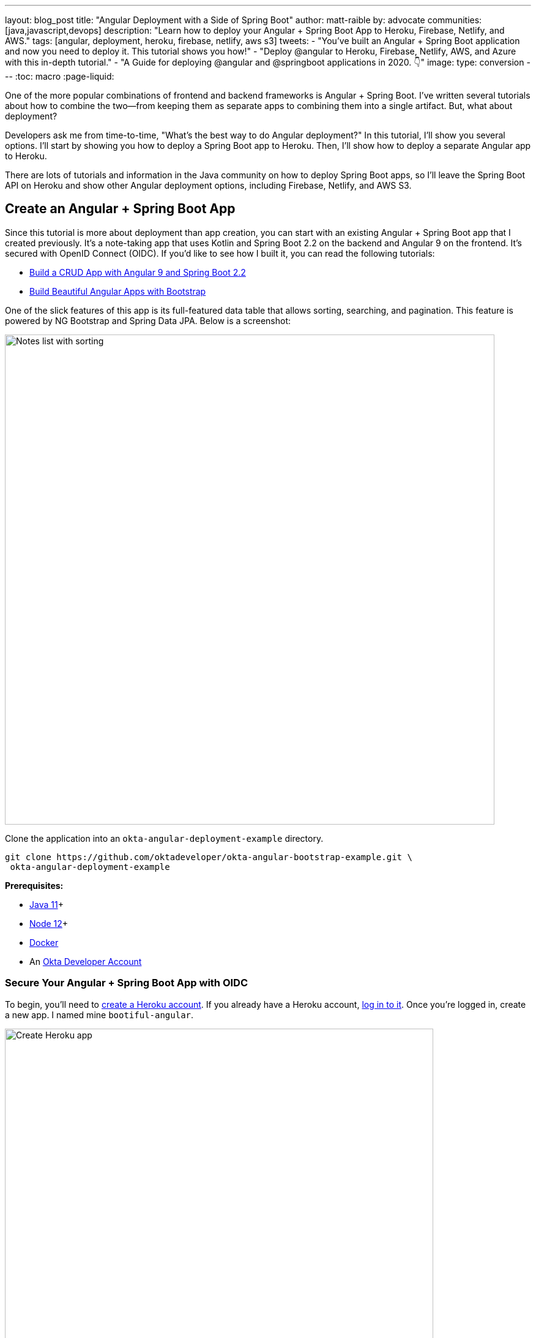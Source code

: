---
layout: blog_post
title: "Angular Deployment with a Side of Spring Boot"
author: matt-raible
by: advocate
communities: [java,javascript,devops]
description: "Learn how to deploy your Angular + Spring Boot App to Heroku, Firebase, Netlify, and AWS."
tags: [angular, deployment, heroku, firebase, netlify, aws s3]
tweets:
- "You've built an Angular + Spring Boot application and now you need to deploy it. This tutorial shows you how!"
- "Deploy @angular to Heroku, Firebase, Netlify, AWS, and Azure with this in-depth tutorial."
- "A Guide for deploying @angular and @springboot applications in 2020. 👇"
image:
type: conversion
---
:toc: macro
:page-liquid:

One of the more popular combinations of frontend and backend frameworks is Angular + Spring Boot. I've written several tutorials about how to combine the two—from keeping them as separate apps to combining them into a single artifact. But, what about deployment?

Developers ask me from time-to-time, "What's the best way to do Angular  deployment?" In this tutorial, I'll show you several options. I'll start by showing you how to deploy a Spring Boot app to Heroku. Then, I'll show how to deploy a separate Angular app to Heroku.

There are lots of tutorials and information in the Java community on how to deploy Spring Boot apps, so I'll leave the Spring Boot API on Heroku and show other Angular deployment options, including Firebase, Netlify, and AWS S3.

toc::[]

== Create an Angular + Spring Boot App

Since this tutorial is more about deployment than app creation, you can start with an existing Angular + Spring Boot app that I created previously. It's a note-taking app that uses Kotlin and Spring Boot 2.2 on the backend and Angular 9 on the frontend. It's secured with OpenID Connect (OIDC). If you'd like to see how I built it, you can read the following tutorials:

* link:/blog/2020/01/06/crud-angular-9-spring-boot-2[Build a CRUD App with Angular 9 and Spring Boot 2.2]
* link:/blog/2020/03/02/angular-bootstrap[Build Beautiful Angular Apps with Bootstrap]

One of the slick features of this app is its full-featured data table that allows sorting, searching, and pagination. This feature is powered by NG Bootstrap and Spring Data JPA. Below is a screenshot:

image::{% asset_path 'blog/angular-deployment/notes-list-with-sorting.png' %}[alt=Notes list with sorting,width=800,align=center]

Clone the application into an `okta-angular-deployment-example` directory.

[source,shell]
----
git clone https://github.com/oktadeveloper/okta-angular-bootstrap-example.git \
 okta-angular-deployment-example
----

**Prerequisites:**

* https://adoptopenjdk.net/[Java 11]+
* https://nodejs.org/[Node 12]+
* https://docs.docker.com/get-docker/[Docker]
* An https://developer.okta.com/signup/[Okta Developer Account]

=== Secure Your Angular + Spring Boot App with OIDC

To begin, you'll need to https://signup.heroku.com/login[create a Heroku account]. If you already have a Heroku account, https://id.heroku.com/login[log in to it]. Once you're logged in, create a new app. I named mine `bootiful-angular`.

image::{% asset_path 'blog/angular-deployment/heroku-create-app.png' %}[alt=Create Heroku app,width=700,align=center]

After creating your app, click on the **Resources** tab and add the **Okta** add-on.

image::{% asset_path 'blog/angular-deployment/okta-add-on.png' %}[alt=Okta Add-On,width=475,align=center]

CAUTION: If you haven't entered a credit card for your Heroku account, you will receive an error. This is because Heroku requires you to have a credit card on file to use any of their add-ons, even for free ones. This is part of Heroku's assurance to guard against misuse (real person, real credit card, etc.). I think this is a good security practice. Simply add a credit card to continue.

Click **Provision** and wait 20-30 seconds while your Okta account is created and OIDC apps are registered. Now go to your app's **Settings** tab and click the **Reveal Config Vars** button. The Config Vars displayed are the environment variables you can use to configure both Angular and Spring Boot for OIDC authentication.

image::{% asset_path 'blog/angular-deployment/heroku-config-vars.png' %}[alt=Okta Add-On,width=800,align=center]

Create an `okta.env` file in the `okta-angular-deployment-example/notes-api` directory and copy the config vars into it, where `$OKTA_*` is the value from Heroku.

[source,shell]
----
export OKTA_OAUTH2_ISSUER=$OKTA_OAUTH2_ISSUER
export OKTA_OAUTH2_CLIENT_ID=$OKTA_OAUTH2_CLIENT_ID_WEB
export OKTA_OAUTH2_CLIENT_SECRET=$OKTA_OAUTH2_CLIENT_SECRET_WEB
----

[NOTE]
====
If you're on Windows without https://docs.microsoft.com/en-us/windows/wsl/install-win10[Windows Subsystem for Linux] installed, create an `okta.bat` file and use `SET` instead of `export`.
====

Start your Spring Boot app by navigating to the `notes-api` directory, sourcing this file, and running `./gradlew bootRun`.

[source,shell]
----
source okta.env
./gradlew bootRun
----

[TIP]
.Environment Variables in IntelliJ IDEA
====
If you're using IntelliJ IDEA, you can copy the contents of `okta.env` and paste its values as environment variables. Edit the **DemoApplication** configuration and click on the **Browse** icon on the right-side of **Environment variables**.

image::{% asset_path 'blog/angular-deployment/idea-edit-configuration.png' %}[alt=Edit DemoApplication Configuration,width=800,align=center]

Next, click the paste icon. You'll need to delete `export` in the Name column. Now you can run your Spring Boot app with Okta from IDEA!

image::{% asset_path 'blog/angular-deployment/idea-env-variables.png' %}[alt=IntelliJ Environment Variables,width=600,align=center]
====

Next, configure Angular for OIDC authentication by modifying its `auth-routing.module.ts` to use the generated issuer, client ID, and update the callback URL.

[source,typescript]
.notes/src/app/auth-routing.module.ts
----
const oktaConfig = {
  issuer: '$OKTA_OAUTH2_ISSUER',
  redirectUri: window.location.origin + '/callback',
  clientId: '$OKTA_OAUTH2_CLIENT_ID_SPA',
  pkce: true
};

const routes: Routes = [
  ...
  {
    path: '/callback',
    component: OktaCallbackComponent
  }
];
----

By default, Heroku registers an SPA app on the same port (`8080`) as a web app. This means you need to log in to your Okta dashboard and add a new redirect URI for local development. Luckily, Heroku makes this easy to do. Go to **Resources** and click on the **okta** add on. This will log you into your Okta dashboard. Navigate to **Applications** > **Heroku Created OIDC App - browser** > **General** > **Edit**.

Add `\http://localhost:4200/callback` as a Login redirect URI and `\http://localhost:4200` as a Logout redirect URI. You'll also need to add `\http://localhost:4200` as a trusted origin in **API** > **Trusted Origins**.

Install your Angular app's dependencies and start it.

[source,shell]
----
npm i
ng serve
----

Open `http://localhost:4200` in your browser.

image::{% asset_path 'blog/angular-deployment/angular-home.png' %}[alt=Angular Home,width=800,align=center]

Click the **Login** button in the top right corner. You should be logged in straight-away, since you're already logged in to Okta. If you want to see the full authentication flow, log out, or try it in a private window. You can use the `$OKTA_ADMIN_EMAIL` and `$OKTA_ADMIN_PASSWORD` from your Heroku config variables for credentials. Create a note to make sure everything works.

image::{% asset_path 'blog/angular-deployment/first-note.png' %}[alt=First note,width=800,align=center]

Commit your progress to Git from the top-level `okta-angular-deployment-example` directory.

[source,shell]
----
git commit -am "Add Okta OIDC Configuration"
----

== Prepare Angular + Spring Boot for Production

There are a couple of things you should do to make your app ready for production.

1. Make sure you're using the latest releases
2. Configure production URLs
3. Use PostgreSQL for the production database

You're going to want to continue to develop locally—so you'll want a production mode as well as a development mode.

=== Update Spring Boot and Angular Dependencies

I'm the type of developer that likes to use the latest releases of open source libraries. I do this to take advantage of new features, performance optimizations, and security fixes.

There's a https://github.com/patrikerdes/gradle-use-latest-versions-plugin[Gradle Use Latest Versions Plugin] that provides a task to update dependencies to the latest version. Configure it by adding the following to the `plugins` block at the top of `notes-api/build.gradle.kts`.

[source,kotlin]
----
plugins {
    id("se.patrikerdes.use-latest-versions") version "0.2.13"
    id("com.github.ben-manes.versions") version "0.28.0"
    ...
}
----

For compatibility with Spring Boot 2.3, you'll need to update the Gradle Wrapper to use Gradle 6.3+.

[source,shell]
----
./gradlew wrapper --gradle-version=6.4 --distribution-type=bin
----

Then run the following command in the `notes-api` directory to update your dependencies to the latest released versions.

[source,shell]
----
./gradlew useLatestVersions
----

You can verify everything still works by running `./gradlew bootRun` and navigating to `http://localhost:8080/api/notes`. You should be redirected to Okta to log in, then back to your app.

TIP: If your app fails to start, you need to run `source okta.env` first.

For the Angular client, you can use https://www.npmjs.com/package/npm-check-updates[npm-check-updates] to upgrade npm dependencies.

[source,shell]
----
npm i -g npm-check-updates
ncu -u
----

At the time of this writing, this will upgrade Angular to version 9.1.9 and TypeScript to version 3.9.3. Angular 9 supports TypeScript versions >=3.6.4 and <3.9.0, so you'll need to change `package.json` to specify TypeScript 3.8.3.

[source,json]
----
"typescript": "~3.8.3"
----

Then run the following commands in the `notes` directory:

[source,shell]
----
npm i
npm audit fix
ng serve
----

Confirm you can still log in at `http://localhost:4200`.

Commit all your changes to source control.

[source,shell]
----
git commit -am "Update dependencies to latest versions"
----

=== Configure Production URLs

There are a few places where `localhost` is hard-coded:

1. `notes-api/src/main/kotlin/.../DemoApplication.kt` has `\http://localhost:4200`
2. `notes/src/app/shared/okta/auth-interceptor.ts` has `\http://localhost`
3. `notes/src/app/note/note.service.ts` has `\http://localhost:8080`

You need to change Spring Boot's code so other origins can make CORS requests too. Angular's code needs updating so access tokens will be sent to production URLs while API requests are sent to the correct endpoint.

Open the root directory in your favorite IDE and configure it so it loads `notes-api` as a Gradle project. Open `DemoApplication.kt` and change the `simpleCorsFilter` bean so it configures the allowed origins from your Spring environment.

[source,kotlin]
.notes-api/src/main/kotlin/com/okta/developer/notes/DemoApplication.kt
----
import org.springframework.beans.factory.annotation.Value

@SpringBootApplication
class DemoApplication {

    @Value("#{ @environment['allowed.origins'] ?: {} }")
    private lateinit var allowedOrigins: List<String>

    @Bean
    fun simpleCorsFilter(): FilterRegistrationBean<CorsFilter> {
        val source = UrlBasedCorsConfigurationSource()
        val config = CorsConfiguration()
        config.allowCredentials = true
        config.allowedOrigins = allowedOrigins
        config.allowedMethods = listOf("*");
        config.allowedHeaders = listOf("*")
        source.registerCorsConfiguration("/**", config)
        val bean = FilterRegistrationBean(CorsFilter(source))
        bean.order = Ordered.HIGHEST_PRECEDENCE
        return bean
    }
}
----

Define the `allowed.origins` property in `notes-api/src/main/resources/application.properties`.

[source,properties]
----
allowed.origins=http://localhost:4200
----

Angular has an https://angular.io/guide/build[environment concept] built-in. When you run `ng build --prod` to create a production build, it replaces `environment.ts` with `environment.prod.ts`.

Open `environment.ts` and add an `apiUrl` variable for development.

[source,typescript]
.notes/src/environments/environment.ts
----
export const environment = {
  production: false,
  apiUrl: 'http://localhost:8080'
};
----

Edit `environment.prod.ts` to point to your production Heroku URL. Be sure to replace `bootiful-angular` with your app's name.

[source,typescript]
.notes/src/environments/environment.prod.ts
----
export const environment = {
  production: false,
  apiUrl: 'https://bootiful-angular.herokuapp.com'
};
----

Update `auth-interceptor.ts` to use `environment.apiUrl`.

[source,typescript]
.notes/src/app/shared/okta/auth.interceptor.ts
----
import { environment } from '../../../environments/environment';

@Injectable()
export class AuthInterceptor implements HttpInterceptor {

  ...

  private async handleAccess(request: HttpRequest<any>, next: HttpHandler): Promise<HttpEvent<any>> {
    const allowedOrigins = [environment.apiUrl];
    ...
  }
}
----

Update `notes.service.ts` as well.

[source,typescript]
.notes/src/app/note/note.service.ts
----
import { environment } from '../../environments/environment';
...

export class NoteService {
  ...
  api = `${environment.apiUrl}/api/notes`;
  ...

  find(filter: NoteFilter): Observable<Note[]> {
    ...

    const userNotes = `${environment.apiUrl}/user/notes`;
    ...
  }
}
----

=== Use PostgreSQL for the Production Database

H2 is a SQL database that works nicely for development. In production, you're going to want something a little more robust. Personally, I like PostgreSQL so I'll use it in this example.

Similar to Angular's environments, Spring and Maven have profiles that allow you to enable different behavior for different environments.

Open `notes-api/build.gradle.kts` and change the H2 dependency so PostgreSQL is used when `-Pprod` is passed in.

[source,kotlin]
----
if (project.hasProperty("prod")) {
    runtimeOnly("org.postgresql:postgresql")
} else {
    runtimeOnly("com.h2database:h2")
}
----

At the bottom of the file, add the following code to make the `prod` profile the default when `-Pprod` is included in Gradle commands.

[source,kotlin]
----
val profile = if (project.hasProperty("prod")) "prod" else "dev"

tasks.bootRun {
    args("--spring.profiles.active=${profile}")
}

tasks.processResources {
    rename("application-${profile}.properties", "application.properties")
}
----

Rename `notes-api/src/main/resources/application.properties` to `application-dev.properties` and add a URL for H2 so it will persist to disk, which retains data through restarts.

[source,properties]
----
allowed.origins=http://localhost:4200
spring.datasource.url=jdbc:h2:file:./build/h2db/notes;DB_CLOSE_DELAY=-1
----

Create a `notes-api/src/main/docker/postgresql.yml` so you can test your `prod` profile settings.

[source,yaml]
----
version: '2'
services:
  notes-postgresql:
    image: postgres:12.1
    environment:
      - POSTGRES_USER=notes
      - POSTGRES_PASSWORD=
    ports:
      - 5432:5432
----

Create an `application-prod.properties` file in the same directory as `application-dev.properties`. You'll override these properties with environment variables when you deploy to Heroku.

[source,properties]
.notes-api/src/main/resources/application-prod.properties
----
allowed.origins=http://localhost:4200
spring.jpa.database-platform=org.hibernate.dialect.PostgreSQLDialect
spring.jpa.hibernate.ddl-auto=update
spring.datasource.url=jdbc:postgresql://localhost:5432/notes
spring.datasource.username=notes
spring.datasource.password=
----

The word `user` is a keyword in PostgreSQL, so you'll need to change `user` to `username` in the `Note` entity.

[source,kotlin]
.notes-api/src/main/kotlin/com/okta/developer/notes/DemoApplication.kt
----
data class Note(@Id @GeneratedValue var id: Long? = null,
                var title: String? = null,
                var text: String? = null,
                @JsonIgnore var username: String? = null)
----

This will cause compilation errors and you'll need to rename method names and variables to fix them.

.Click to see the diff
[%collapsible]
====
[source,diff]
----
diff --git a/notes-api/src/main/kotlin/com/okta/developer/notes/DataInitializer.kt b/notes-api/src/main/kotlin/com/okta/developer/notes/DataInitializer.kt
index 387e332..506d761 100644
--- a/notes-api/src/main/kotlin/com/okta/developer/notes/DataInitializer.kt
+++ b/notes-api/src/main/kotlin/com/okta/developer/notes/DataInitializer.kt
@@ -10,7 +10,7 @@ class DataInitializer(val repository: NotesRepository) : ApplicationRunner {
     @Throws(Exception::class)
     override fun run(args: ApplicationArguments) {
         for (x in 0..1000) {
-            repository.save(Note(title = "Note ${x}", user = "matt.raible@okta.com"))
+            repository.save(Note(title = "Note ${x}", username = "matt.raible@okta.com"))
         }
         repository.findAll().forEach { println(it) }
     }
diff --git a/notes-api/src/main/kotlin/com/okta/developer/notes/DemoApplication.kt b/notes-api/src/main/kotlin/com/okta/developer/notes/DemoApplication.kt
index 6f1292c..22a5130 100644
--- a/notes-api/src/main/kotlin/com/okta/developer/notes/DemoApplication.kt
+++ b/notes-api/src/main/kotlin/com/okta/developer/notes/DemoApplication.kt
@@ -26,12 +26,12 @@ fun main(args: Array<String>) {
 data class Note(@Id @GeneratedValue var id: Long? = null,
                 var title: String? = null,
                 var text: String? = null,
-                @JsonIgnore var user: String? = null)
+                @JsonIgnore var username: String? = null)

 @RepositoryRestResource
 interface NotesRepository : JpaRepository<Note, Long> {
-    fun findAllByUser(name: String, pageable: Pageable): Page<Note>
-    fun findAllByUserAndTitleContainingIgnoreCase(name: String, title: String, pageable: Pageable): Page<Note>
+    fun findAllByUsername(name: String, pageable: Pageable): Page<Note>
+    fun findAllByUsernameAndTitleContainingIgnoreCase(name: String, title: String, pageable: Pageable): Page<Note>
 }

 @Component
@@ -42,6 +42,6 @@ class AddUserToNote {
     fun handleCreate(note: Note) {
         val username: String = SecurityContextHolder.getContext().getAuthentication().name
         println("Creating note: $note with user: $username")
-        note.user = username
+        note.username = username
     }
 }
diff --git a/notes-api/src/main/kotlin/com/okta/developer/notes/UserController.kt b/notes-api/src/main/kotlin/com/okta/developer/notes/UserController.kt
index 0f71858..670fedd 100644
--- a/notes-api/src/main/kotlin/com/okta/developer/notes/UserController.kt
+++ b/notes-api/src/main/kotlin/com/okta/developer/notes/UserController.kt
@@ -15,10 +15,10 @@ class UserController(val repository: NotesRepository) {
     fun notes(principal: Principal, title: String?, pageable: Pageable): Page<Note> {
         println("Fetching notes for user: ${principal.name}")
         return if (title.isNullOrEmpty()) {
-            repository.findAllByUser(principal.name, pageable)
+            repository.findAllByUsername(principal.name, pageable)
         } else {
             println("Searching for title: ${title}")
-            repository.findAllByUserAndTitleContainingIgnoreCase(principal.name, title, pageable)
+            repository.findAllByUsernameAndTitleContainingIgnoreCase(principal.name, title, pageable)
         }
     }
----
====

You won't want to pre-populate your production database with a bunch of notes, so add a `@Profile` annotation to the top of `DataInitializer` so it only runs for the `dev` profile.

[source,kotlin]
----
import org.springframework.context.annotation.Profile
...

@Profile("dev")
class DataInitializer(val repository: NotesRepository) : ApplicationRunner {...}
----

To test your profiles, start PostgreSQL using Docker Compose.

[source,shell]
----
docker-compose -f src/main/docker/postgresql.yml up
----

CAUTION: If you have PostreSQL installed and running locally, you'll need to stop the process for Docker Compose to work.

In another terminal, run your Spring Boot app.

[source,shell]
----
source okta.env
./gradlew bootRun -Pprod
----

If it starts OK, confirm your Angular app can talk to it and get ready to deploy to production!

[source,shell]
----
git commit -am "Configure environments for production"
----

== Deploy Spring Boot to Heroku

One of the easiest ways to interact with Heroku is with the Heroku CLI. https://devcenter.heroku.com/articles/heroku-cli[Install it] before proceeding with the instructions below.

[source,shell]
----
brew tap heroku/brew && brew install heroku
----

Open a terminal and log in to your Heroku account.

[source,shell]
----
heroku login
----

Heroku expects you to have one Git repo per application. However, in this particular example, there are multiple apps in the same repo. This is called a "monorepo", where many projects are stored in the same repository.

Luckily, there's a https://elements.heroku.com/buildpacks/lstoll/heroku-buildpack-monorepo[heroku-buildpack-monorepo] that allows you to deploy multiple apps from the same repo.

You should already have a Heroku app that you added Okta to. Let's use it for hosting Spring Boot. Run `heroku apps` and you'll see the one you created.

[source,shell]
----
$ heroku apps
=== matt.raible@okta.com Apps
bootiful-angular
----

You can run `heroku config -a $APP_NAME` to see your Okta variables. In my case, I'll be using `bootiful-angular` for `$APP_NAME`.

Associate your existing Git repo with the app on Heroku.

[source,shell]
----
heroku git:remote -a $APP_NAME
----

Set the `APP_BASE` config variable to point to the `notes-api` directory. While you're there, add the monorepo and Gradle buildpacks.

[source,shell]
----
heroku config:set APP_BASE=notes-api
heroku buildpacks:add https://github.com/lstoll/heroku-buildpack-monorepo
heroku buildpacks:add heroku/gradle
----

Attach a PostgreSQL database to your app.

[source,shell]
----
heroku addons:create heroku-postgresql
----

As part of this process, Heroku will create a `DATASOURCE_URL` configuration variable. It will also automatically detect Spring Boot and set variables for `SPRING_DATASOURCE_URL`, `SPRING_DATASOURCE_USERNAME`, AND `SPRING_DATASOURCE_PASSWORD`. These values will override what you have in `application-prod.properties`.

By default, https://devcenter.heroku.com/articles/deploying-gradle-apps-on-heroku[Heroku's Gradle support] runs `./gradlew build -x test`. Since you want it to run `./gradlew bootJar -Pprod`, you'll need to override it by setting a `GRADLE_TASK` config var.

[source,shell]
----
heroku config:set GRADLE_TASK="bootJar -Pprod"
----

The `$OKTA_*` environment variables don't have the same names as the Okta Spring Boot starter expects. This is because the Okta Heroku Add-On creates two apps: SPA and web. The web app's config variables end in `_WEB`. You'll have to make some changes so those variables are used for the Okta Spring Boot starter. One way to do so is to create a `Procfile` in the `notes-api` directory.

[source,shell]
----
web: java -Dserver.port=$PORT -Dokta.oauth2.client-id=${OKTA_OAUTH2_CLIENT_ID_WEB} -Dokta.oauth2.client-secret=${OKTA_OAUTH2_CLIENT_SECRET_WEB} -jar build/lib/*.jar
----

I think it's easier to rename the variable, so that's what I recommend. Run the following command and remove `_WEB` from the two variables that have it.

[source,shell]
----
heroku config:edit
----

Now you're ready to deploy! Take a deep breath and witness how Heroku can deploy your Spring Boot + Kotlin app with a simple `git push`.

[source,shell]
----
git push heroku master
----

When I ran this command, I received this output:

[source,shell]
----
remote: Compressing source files... done.
remote: Building source:
remote:
remote: -----> Monorepo app detected
remote:       Copied notes-api to root of app successfully
remote: -----> Gradle app detected
remote: -----> Spring Boot detected
remote: -----> Installing JDK 1.8... done
remote: -----> Building Gradle app...
remote: -----> executing ./gradlew bootJar -Pprod
remote:        Downloading https://services.gradle.org/distributions/gradle-6.0.1-bin.zip
remote:        ..........................................................................................
remote:        > Task :compileKotlin
remote:        > Task :compileJava NO-SOURCE
remote:        > Task :processResources
remote:        > Task :classes
remote:        > Task :bootJar
remote:
remote:        BUILD SUCCESSFUL in 1m 28s
remote:        3 actionable tasks: 3 executed
remote: -----> Discovering process types
remote:        Procfile declares types     -> (none)
remote:        Default types for buildpack -> web
remote:
remote: -----> Compressing...
remote:        Done: 91.4M
remote: -----> Launching...
remote:        Released v1
remote:        https://bootiful-angular.herokuapp.com/ deployed to Heroku
remote:
remote: Verifying deploy... done.
To https://git.heroku.com/bootiful-angular.git
   a1b10c4..6e298cf  master -> master
Execution time: 2 min. 7 s.
----

Run `heroku open` to open your app. You'll be redirected to Okta to authenticate, then back to your app. It will display a 404 error message because you have nothing mapped to `/`. You can fix that by adding a `HomeController` with the following code.

[source,kotlin]
----
package com.okta.developer.notes

import org.springframework.security.core.annotation.AuthenticationPrincipal
import org.springframework.security.oauth2.core.oidc.user.OidcUser
import org.springframework.web.bind.annotation.GetMapping
import org.springframework.web.bind.annotation.RestController

@RestController
class HomeController {

    @GetMapping("/")
    fun hello(@AuthenticationPrincipal user: OidcUser): String {
        return "Hello, ${user.fullName}"
    }
}
----

Commit this change and deploy it to Heroku.

[source,shell]
----
git commit -am "Add HomeController"
git push heroku master
----

Now when you access the app, it should say hello.

image::{% asset_path 'blog/angular-deployment/heroku-hello.png' %}[alt=Hello, SUPER ADMIN,width=800,align=center]

== Deploy Angular to Heroku

An Angular app is composed of JavaScript, CSS, and HTML when built for production. It's extremely portable because it's just a set of static files. If you run `ng build --prod`, the production-ready files will be created in `dist/<app-name>`. In this section, you'll learn how you can use your `package.json` scripts to hook into Heroku's lifecycle and how to deploy them with a simple `git push`.

You'll need to create another app on Heroku for the Angular frontend.

[source,shell]
----
heroku create
----

Set the `APP_BASE` config variable and add the necessary buildpacks to the app that was just created.

[source,shell]
----
APP_NAME=<app-name-from-heroku-create>
heroku config:set APP_BASE=notes -a $APP_NAME
heroku buildpacks:add https://github.com/lstoll/heroku-buildpack-monorepo -a $APP_NAME
heroku buildpacks:add heroku/nodejs -a $APP_NAME
----

Change `notes/package.json` to have a different `start` script.

[source,json]
----
"start": "http-server-spa dist/notes index.html $PORT",
----

Add a `heroku-postbuild` script to your `package.json`:

[source,json]
----
"heroku-postbuild": "ng build --prod && npm install -g http-server-spa"
----

Commit your changes, add a new Git remote for this app, and deploy!

[source,shell]
----
git commit -am "Prepare for Heroku"
git remote add angular https://git.heroku.com/<your-app-name>.git
git push angular master
----

When it finishes deploying, you can open your Angular app with:

[source,shell]
----
heroku open --remote angular
----

NOTE: If you experience any issues, you can run `heroku logs --remote angular` to see your app's log files.

You won't be able to log in to your app until you modify its Login redirect URI on Okta. Log in to your Okta dashboard (tip: you can do this from the first Heroku app you created, under the **Resources** tab). Go to **Applications** > **Heroku Created OIDC App - browser** > **General** > **Edit**. Add `https://<angular-app-on-heroku>.herokuapp.com/callback` to the Login redirect URIs and `https://<angular-app-on-heroku>.herokuapp.com` to the Logout redirect URIs.

You should be able to log in now, but you won't be able to add any notes. This is because you need to update the allowed origins in your Spring Boot app. Run the following command to add an `ALLOWED_ORIGINS` variable in your Spring Boot app.

[source,shell]
----
heroku config:set ALLOWED_ORIGINS=https://<angular-app-on-heroku>.herokuapp.com --remote heroku
----

Now you should be able to add a note. Pat yourself on the back for a job well done!

One issue you'll experience is that you're going to lose your data between restarts. This is because Hibernate is configured to update your database schema each time. Change it to simply validate your schema by overriding the `ddl-auto` value in `application-prod.properties`.

[source,shell]
----
heroku config:set SPRING_JPA_HIBERNATE_DDL_AUTO=validate --remote heroku
----

== Make Your Angular App More Secure on Heroku

You've deployed your app to Heroku, but there are still a couple of security issues. The first is that if you access it using `http` (instead of `https`), it won't work. You'll get a blank page and an error from the Okta Angular SDK in your browser's console.

The second issue is that you'll score an **F** when you test it using https://securityheaders.com[securityheaders.com]. Heroku has a https://blog.heroku.com/using-http-headers-to-secure-your-site[blog post on using HTTP headers to secure your site] that will help you improve your score.

Create a `notes/static.json` file with the configuration for secure headers and redirect all HTTP requests to HTTPS.

[source,json]
.notes/static.json
----
{
  "headers": {
    "/**": {
      "Content-Security-Policy": "default-src 'self'; script-src 'self' 'unsafe-eval'; style-src 'self' 'unsafe-inline'; img-src 'self' data:; font-src 'self' data:; frame-ancestors 'none'; connect-src 'self' https://*.okta.com",
      "Referrer-Policy": "no-referrer, strict-origin-when-cross-origin",
      "Strict-Transport-Security": "max-age=63072000; includeSubDomains",
      "X-Content-Type-Options": "nosniff",
      "X-Frame-Options": "DENY",
      "X-XSS-Protection": "1; mode=block",
      "Feature-Policy": "accelerometer 'none'; camera 'none'; microphone 'none'"
    }
  },
  "https_only": true,
  "root": "dist/notes/",
  "routes": {
    "/**": "index.html"
  }
}
----

For `static.json` to be read, you have to use the https://github.com/heroku/heroku-buildpack-static[Heroku static buildpack]. This buildpack is made for SPA applications, so you can revert the `scripts` section of your `package.json` back to what you had previously.

[source,json]
.notes/package.json
----
"scripts": {
  "ng": "ng",
  "start": "ng serve",
  "build": "ng build",
  "test": "ng test",
  "lint": "ng lint",
  "e2e": "ng e2e"
},
----

Commit your changes to Git, add the static buildpack, and redeploy your Angular app.

[source,shell]
----
git add static.json
git commit -am "Configure secure headers and static buildpack"
heroku buildpacks:add https://github.com/heroku/heroku-buildpack-static.git --remote angular
git push angular master
----

💥 Now you'll have a security report you can be proud of! 😃

image::{% asset_path 'blog/angular-deployment/heroku-headers.png' %}[alt=Security Report Summary with an A,width=800,align=center]

== Angular Deployment with `ng deploy`

In Angular CLI v8.3.0, an `ng deploy` command was introduced that allows you to automate deploying to many different cloud providers. I thought it'd be fun to try a few of these out and see if it's possible to optimize the headers to get the same **A** rating that you were able to get with Heroku.

Below are the https://angular.io/guide/deployment[current providers and packages] supported by this command.

|===
|Hosting provider |npm package

|Azure
|https://npmjs.org/package/@azure/ng-deploy[`@azure/ng-deploy`]

|AWS S3
|https://www.npmjs.com/package/@jefiozie/ngx-aws-deploy[`@jefiozie/ngx-aws-deploy`]

|Firebase
|https://npmjs.org/package/@angular/fire[`@angular/fire`]

|GitHub pages
|https://npmjs.org/package/angular-cli-ghpages[`angular-cli-ghpages`]

|Netlify
|https://www.npmjs.com/package/@netlify-builder/deploy[`@netlify-builder/deploy`]

|Now
|https://npmjs.org/package/@zeit/ng-deploy[`@zeit/ng-deploy`]

|NPM
|https://npmjs.org/package/ngx-deploy-npm[`ngx-deploy-npm`]

|===

In the following section, I'll show you how to deploy to a few that piqued my interest (Firebase, Netlify, and AWS S3).

=== Angular Deployment to Firebase

Create a `firebase` branch so you can make changes without affecting the work you've done for Heroku deployments.

[source,shell]
----
git checkout -b firebase
----

Open a browser and go to https://firebase.google.com/[firebase.google.com]. Log in to your account, go to the console, and create a new project.

Run `ng add @angular/fire` in the `notes` directory and your new project should show up in the list. Select it to continue.

[source,shell]
----
? Please select a project: ng-notes-1337 (ng-notes-1337)
CREATE firebase.json (300 bytes)
CREATE .firebaserc (133 bytes)
UPDATE angular.json (3755 bytes)
----

Now you can run `ng deploy` and everything should work.

You'll need to add the project's URL as an allowed origin in your Spring Boot app on Heroku. Copy the printed `Hosting URL` value and run the following command.

[source,shell]
----
heroku config:edit --remote heroku
----

Add the new URL after your existing Heroku one, separating them with a comma. For example:

[source,shell]
----
ALLOWED_ORIGINS='https://stark-lake-39546.herokuapp.com,https://ng-notes-1337.web.app'
----

You'll also need to modify your Okta SPA app to add your Firebase URL as a Login redirect URI and Logout redirect URI. For mine, I added:

* Login redirect URI: `\https://ng-notes-1337.web.app/callback`
* Logout redirect URI: `\https://ng-notes-1337.web.app`

Open your Firebase URL in your browser, log in, and you should be able to see the note you added on Heroku.

=== Strong Security Headers on Firebase

If you test your new Firebase site on https://securityheaders.com/[securityheaders.com], you'll score a **D**. Luckily, you can https://firebase.google.com/docs/hosting/full-config#headers[configure headers] in your `firebase.json` file. Edit this file and add a `headers` key like the following:

[source,json]
----
"headers": [ {
  "source": "/**",
  "headers": [
    {
      "key": "Content-Security-Policy",
      "value": "default-src 'self'; script-src 'self' 'unsafe-eval'; style-src 'self' 'unsafe-inline'; img-src 'self' data:; font-src 'self' data:; frame-ancestors 'none'"
    },
    {
      "key": "Referrer-Policy",
      "value": "no-referrer, strict-origin-when-cross-origin"
    },
    {
      "key": "X-Content-Type-Options",
      "value": "nosniff"
    },
    {
      "key": "X-Frame-Options",
      "value": "DENY"
    },
    {
      "key": "X-XSS-Protection",
      "value": "1; mode=block"
    },
    {
      "key": "Feature-Policy",
      "value": "accelerometer 'none'; camera 'none'; microphone 'none'"
    }
  ]
} ]
----

NOTE: You don't need to include a `Strict-Transport-Security` header because Firebase includes it by default.

Run `ng deploy` and you should get an **A** now!

image::{% asset_path 'blog/angular-deployment/firebase-headers.png' %}[alt=Firebase app score from securityheaders.com,width=800,align=center]

Commit your changes to your `firebase` branch.

[source,shell]
----
git add .
git commit -am "Add Firebase deployment"
----

=== Angular Deployment to Netlify

Netlify is a hosting provider for static sites that I've enjoyed using in the past. They offer continuous integration, HTML forms, AWS Lambda functions, and CMS functionality. I wrote about Netlify in link:/blog/2020/02/18/gatsby-react-netlify[Build a Secure Blog with Gatsby, React, and Netlify].

Check out your `master` branch and create a new `netlify` one.

[source,shell]
----
git checkout master
git checkout -b netlify
----

Before running the command to add Netlify support, you'll need to https://app.netlify.com/signup[create a Netlify account]. Once you're signed in, create a new site. Netlify makes it easy to connect a site via Git, but since I want to demonstrate `ng deploy`, you'll need to create a temporary directory with an `index.html` file in it. I put "Hello, World" in the HTML file, then dragged the directory into my browser window.

image::{% asset_path 'blog/angular-deployment/netlify-create-site.png' %}[alt=Netlify create site,width=650,align=center]

Click on **Site Settings** to copy your **API ID** to a text editor. You'll also need a personal access token. To create one, click on your avatar in the top right > **User settings** > **Applications** and click **New access token**. Copy the generated token to your text editor.

Run the command below to add Netlify deployment support.

[source,shell]
----
ng add @netlify-builder/deploy
----

Copy and paste your API ID and personal access token when prompted, then run `ng deploy` to deploy your site.

Update your Spring Boot app on Heroku to allow your Netlify app URL:

[source,shell]
----
heroku config:edit --remote heroku
----

Make sure to append the URL to your existing ones, separating them with a comma.

[source,shell]
----
ALLOWED_ORIGINS='https://stark-lake-39546.herokuapp.com,https://ng-notes-1337.web.app,https://relaxed-brown-0b81d8.netlify.app'
----

You'll also need to update your Okta app to whitelist the URL as a login and logout redirect.

If you try to log in, you'll get a `Page Not Found` error stemming from Okta trying to redirect back to your app. This happens because Netlify doesn't know your app is a SPA that manages its own routes. To fix this, create a `_redirects` file in the `notes/src` directory with the following contents.

[source,shell]
----
/*    /index.html   200
----

TIP: You can learn more about https://docs.netlify.com/routing/redirects/rewrites-proxies/#history-pushstate-and-single-page-apps[configuring Netlify for SPAs in their documentation].

Then, modify `angular.json` to include this file in its assets.

[source,json]
----
"assets": [
  "src/_redirects",
  "src/favicon.ico",
  "src/assets"
],
----

Run `ng deploy` again and you should be able to log in successfully.

=== Better Security Headers on Netlify

If you test your new Firebase site on https://securityheaders.com/[securityheaders.com], you'll score a **D**. Netlify allows you to add https://docs.netlify.com/routing/headers/[custom headers] to improve your score.

Create a `src/_headers` file with the following contents.

[source,text]
----
/*
  Content-Security-Policy: default-src 'self'; script-src 'self' 'unsafe-eval'; style-src 'self' 'unsafe-inline'; img-src 'self' data:; font-src 'self' data:; frame-ancestors 'none'; connect-src 'self' https://*.okta.com
  Referrer-Policy: no-referrer, strict-origin-when-cross-origin
  X-Content-Type-Options: nosniff
  X-Frame-Options: DENY
  X-XSS-Protection: 1; mode=block
  Feature-Policy: accelerometer 'none'; camera 'none'; microphone 'none'
----

NOTE: You don't need to include a `Strict-Transport-Security` header because Netlify includes one by default.

Modify `angular.json` to include this file in its assets.

[source,json]
----
"assets": [
  "src/_headers",
  "src/_redirects",
  "src/favicon.ico",
  "src/assets"
],
----

Run `ng deploy` and you should get an **A** now!

image::{% asset_path 'blog/angular-deployment/netlify-headers.png' %}[alt=Netlify score from securityheaders.com,width=800,align=center]

Commit your changes to the `netlify` branch.

[source,shell]
----
git add .
git commit -am "Add Netlify deployment"
----

[WARNING]
====
The Netlify schematic writes your access token to `angular.json`, which is a security risk (if you push these changes to your source control system).

[source,json]
----
"deploy": {
  "builder": "@netlify-builder/deploy:deploy",
  "options": {
    "outputPath": "dist/notes",
    "netlifyToken": "04b966f772XXX...",
    "siteId": "1dda959c-XXXX..."
  }
}
----

I was notified of this issue by https://gitguardian.com/[GitGuardian], which we use to monitor our repos. If you check-in this change, make sure to delete the access token on Netlify.
====

=== Angular Deployment to AWS S3

Amazon Simple Storage Service (Amazon S3) is an object storage service that is a popular option for hosting static sites.

Check out your `master` branch and create a new `aws` one.

[source,shell]
----
git checkout master
git checkout -b aws
----

Before running the command to add S3 deployment support, you'll need a few things:

* An S3 Bucket
* An AWS Region Name
* A Secret Access Key
* An Access Key ID

You'll also need to https://portal.aws.amazon.com/billing/signup[create an AWS account]. After creating an account, go to the https://s3.console.aws.amazon.com/[Amazon S3 console]. Click **Create Bucket** and give it a name you'll remember. Use the default region selected for you and click **Create Bucket**.

To create the secret access key, go to your https://console.aws.amazon.com/iam/home?nc2=h_m_sc#/security_credentials[security credentials page]. Expand the **Access keys** section, and then **Create New Access Key**. Click **Show Access Key** and copy the values into a text editor.

TIP: If you have trouble creating a secret access key, see https://aws.amazon.com/blogs/security/how-to-find-update-access-keys-password-mfa-aws-management-console/[this blog post].

Add the `@jefiozie/ngx-aws-deploy` package to deploy to S3:

[source,shell]
----
ng add @jefiozie/ngx-aws-deploy
----

When prompted, enter your region, bucket name, access key, and access key ID. When prompted for the folder, leave it blank.

CAUTION: This process writes these raw values to your `angular.json`. For a more secure setup, use environment variables: `NG_DEPLOY_AWS_ACCESS_KEY_ID`, `NG_DEPLOY_AWS_SECRET_ACCESS_KEY`, `NG_DEPLOY_AWS_BUCKET` and `NG_DEPLOY_AWS_REGION`.

Run `ng deploy` to deploy your Angular app to your AWS S3 bucket.

Next, you need to https://docs.aws.amazon.com/AmazonS3/latest/user-guide/static-website-hosting.html[configure S3 for static website hosting]. Go to your bucket > **Properties** > **Static website hosting**. Take note of the endpoint URL at the top of the card, you'll need this in a minute.

Type `index.html` for the index and error document and click **Save**.

image::{% asset_path 'blog/angular-deployment/aws-static-website.png' %}[alt=AWS static website,width=500,align=center]

By default, Amazon S3 blocks public access to your buckets. Go to the **Permissions** tab. Click the **Edit** button, clear **Block all public access**, and click **Save**.

The last step you need to do to make it public is add a bucket policy. Go to **Permissions** > **Bucket Policy** and paste the following into the editor, replacing `{your-bucket-name}` with your bucket's name.

[source,json]
----
{
    "Version": "2012-10-17",
    "Statement": [
        {
            "Sid": "PublicReadGetObject",
            "Effect": "Allow",
            "Principal": "*",
            "Action": [
                "s3:GetObject"
            ],
            "Resource": [
                "arn:aws:s3:::{your-bucket-name}/*"
            ]
        }
    ]
}
----

Click **Save** to continue.

At this point, you could navigate to `\https://<bucket-name>.s3.amazonaws.com/index.html` in your browser, and the application will load. However, there's no HTTP to HTTPS redirect or resolution of `index.html` by default. You can https://aws.amazon.com/premiumsupport/knowledge-center/cloudfront-https-requests-s3/[use CloudFront to solve these issues].

Open the https://console.aws.amazon.com/cloudfront/[CloudFront console] and choose **Create Distribution**. Under the Web section, click the **Get Started** button. Click in the **Origin Domain Name** field and select your S3 bucket.

Set the **Viewer Protocol Policy** to `Redirect HTTP to HTTPS`, allow all HTTP methods, and enter `index.html` as the **Default Root Object**. Scroll to the bottom and click **Create Distribution**. When the Status column changes from `In Progress` to `Deployed`, navigate to the domain name in your browser.

NOTE: Once you've created your distribution, it can take 20 minutes for it to deploy.

After your distribution is deployed, update your Spring Boot app on Heroku to allow your CloudFront URL:

[source,shell]
----
heroku config:edit --remote heroku
----

Make sure to append the URL to your existing ones, separating them with a comma.

[source,shell]
----
ALLOWED_ORIGINS='https://stark-lake-39546.herokuapp.com,https://ng-notes-1337.web.app,https://relaxed-brown-0b81d8.netlify.app,https://d2kytj28ukuxfr.cloudfront.net'
----

Update your Okta SPA app to whitelist the URL as a redirect, too.

If you try to log in, you'll get a 403 when redirecting back to the site. To fix this, edit your distribution > **Error pages**. Create two custom error responses for `404` and `403`. Return a path of `/index.html` and a `200: OK` response code.

Now you should be able to authenticate to your Angular app on AWS successfully!

=== Awesome Security Headers with AWS CloudFront + S3

If you test your new CloudFront + S3 site on https://securityheaders.com/[securityheaders.com], you'll get an **F**. To solve this, you can use https://aws.amazon.com/blogs/networking-and-content-delivery/adding-http-security-headers-using-lambdaedge-and-amazon-cloudfront/[Lambda@Edge to add security headers].

Go to the https://us-west-2.console.aws.amazon.com/lambda/home[Lambda Console] and select the `US-East-1 N` region from a drop-down list in the top right. Click **Create Function** to create a new function.

Choose **Author from scratch** and name it `securityHeaders`. Under Permissions, select **Create a new role from AWS Policy templates**. Name the role `securityHeaders-role` and select **Basic Lambda@Edge permissions (for CloudFront trigger)**. Click **Create function**.

In the Function code section, set `index.js` to have the following JavaScript.

[source,js]
----
exports.handler = (event, context, callback) => {

  // get response
  const response = event.Records[0].cf.response;
  const headers = response.headers;

  // set headers
  headers['content-security-policy'] = [{key: 'Content-Security-Policy', value: "default-src 'self'; script-src 'self' 'unsafe-eval'; style-src 'self' 'unsafe-inline'; img-src 'self' data:; font-src 'self' data:; frame-ancestors 'none'; connect-src 'self' https://*.okta.com"}];
  headers['referrer-policy'] = [{key: 'Referrer-Policy', value: 'no-referrer, strict-origin-when-cross-origin'}];
  headers['strict-transport-security'] = [{key: 'Strict-Transport-Security', value: 'max-age=63072000; includeSubdomains'}];
  headers['x-content-type-options'] = [{key: 'X-Content-Type-Options', value: 'nosniff'}];
  headers['x-frame-options'] = [{key: 'X-Frame-Options', value: 'DENY'}];
  headers['x-xss-protection'] = [{key: 'X-XSS-Protection', value: '1; mode=block'}];
  headers['feature-policy'] = [{key: 'Feature-Policy', value: "accelerometer 'none'; camera 'none'; microphone 'none'"}];

  // return modified response
  callback(null, response);
};
----

Click **Save** and add a trigger. Select **CloudFront** and **Deploy to Lambda@Edge**. For the distribution, use the ID of your CloudFront distribution. Set the event to be **Origin response**. Select the "I acknowledge..." checkbox and click **Deploy**.

Go back to your CloudFront Console and wait for the deploy to complete.

Try your CloudFront domain again on https://securityheaders.com[securityheaders.com]. You should get an **A** this time.

image::{% asset_path 'blog/angular-deployment/aws-headers.png' %}[alt=AWS score from securityheaders.com,width=800,align=center]

_Phew! AWS certainly doesn't make things easy._

Commit your changes to the `aws` branch.

[source,shell]
----
git commit -am "Add AWS S3 deployment"
----

WARNING: If you committed the changes in your `angular.json` file, you should delete your access key in **My Account** > **Security Credentials**. When I made this mistake, Amazon emailed me right away and made me delete my access key and change my password.

== Learn More About Angular and Spring Boot

In this tutorial, you learned how to upgrade Angular and Spring Boot to their latest versions and make them production-ready. You used the https://devcenter.heroku.com/articles/okta[Okta add-on for Heroku] to add OAuth 2.0 + OIDC to both apps, then deployed them to Heroku. After you got them working on Heroku with PostgreSQL, you learned how to deploy the Angular app to Firebase, Netlify, and AWS.

You learned how to make your Angular app more secure with security headers, force HTTPS, and make each cloud provider SPA-aware. You can find the source code for the completed example in the https://github.com/oktadeveloper/okta-angular-deployment-example[@oktadeveloper/okta-angular-deployment-example] repository.

This blog post is the third in a series. The first two posts are below.

1. link:/blog/2020/01/06/crud-angular-9-spring-boot-2[Build a CRUD App with Angular 9 and Spring Boot 2.2]
2. link:/blog/2020/03/02/angular-bootstrap[Build Beautiful Angular Apps with Bootstrap]

I'll be publishing a 4th and final blog post that shows you how to containerize your apps with Docker. I'll also show you how you can combine them into a JAR and use server-side authorization code flow, which is the most secure OAuth 2.0 flow.

If you liked this tutorial, we have several others on Angular and Spring Boot.

- link:/blog/2020/01/21/angular-material-login[Build a Beautiful App + Login with Angular Material]
- link:/blog/2020/02/12/angular-ivy[What Is Angular Ivy and Why Is It Awesome?]
- link:/blog/2019/10/30/java-oauth2[OAuth 2.0 Java Guide: Secure Your App in 5 Minutes]
- link:/blog/2019/05/15/spring-boot-login-options[A Quick Guide to Spring Boot Login Options]
- link:/blog/2019/09/17/build-a-spring-boot-kotlin-app[Build an Application with Spring Boot and Kotlin]

If you have any questions, please leave a comment below. Follow us on https://twitter.com/oktadev[Twitter], https://www.linkedin.com/company/oktadev[LinkedIn], or https://www.facebook.com/oktadevelopers/[Facebook] to be notified when we publish new tutorials. We have a popular https://youtube.com/c/oktadev[YouTube channel] too!
